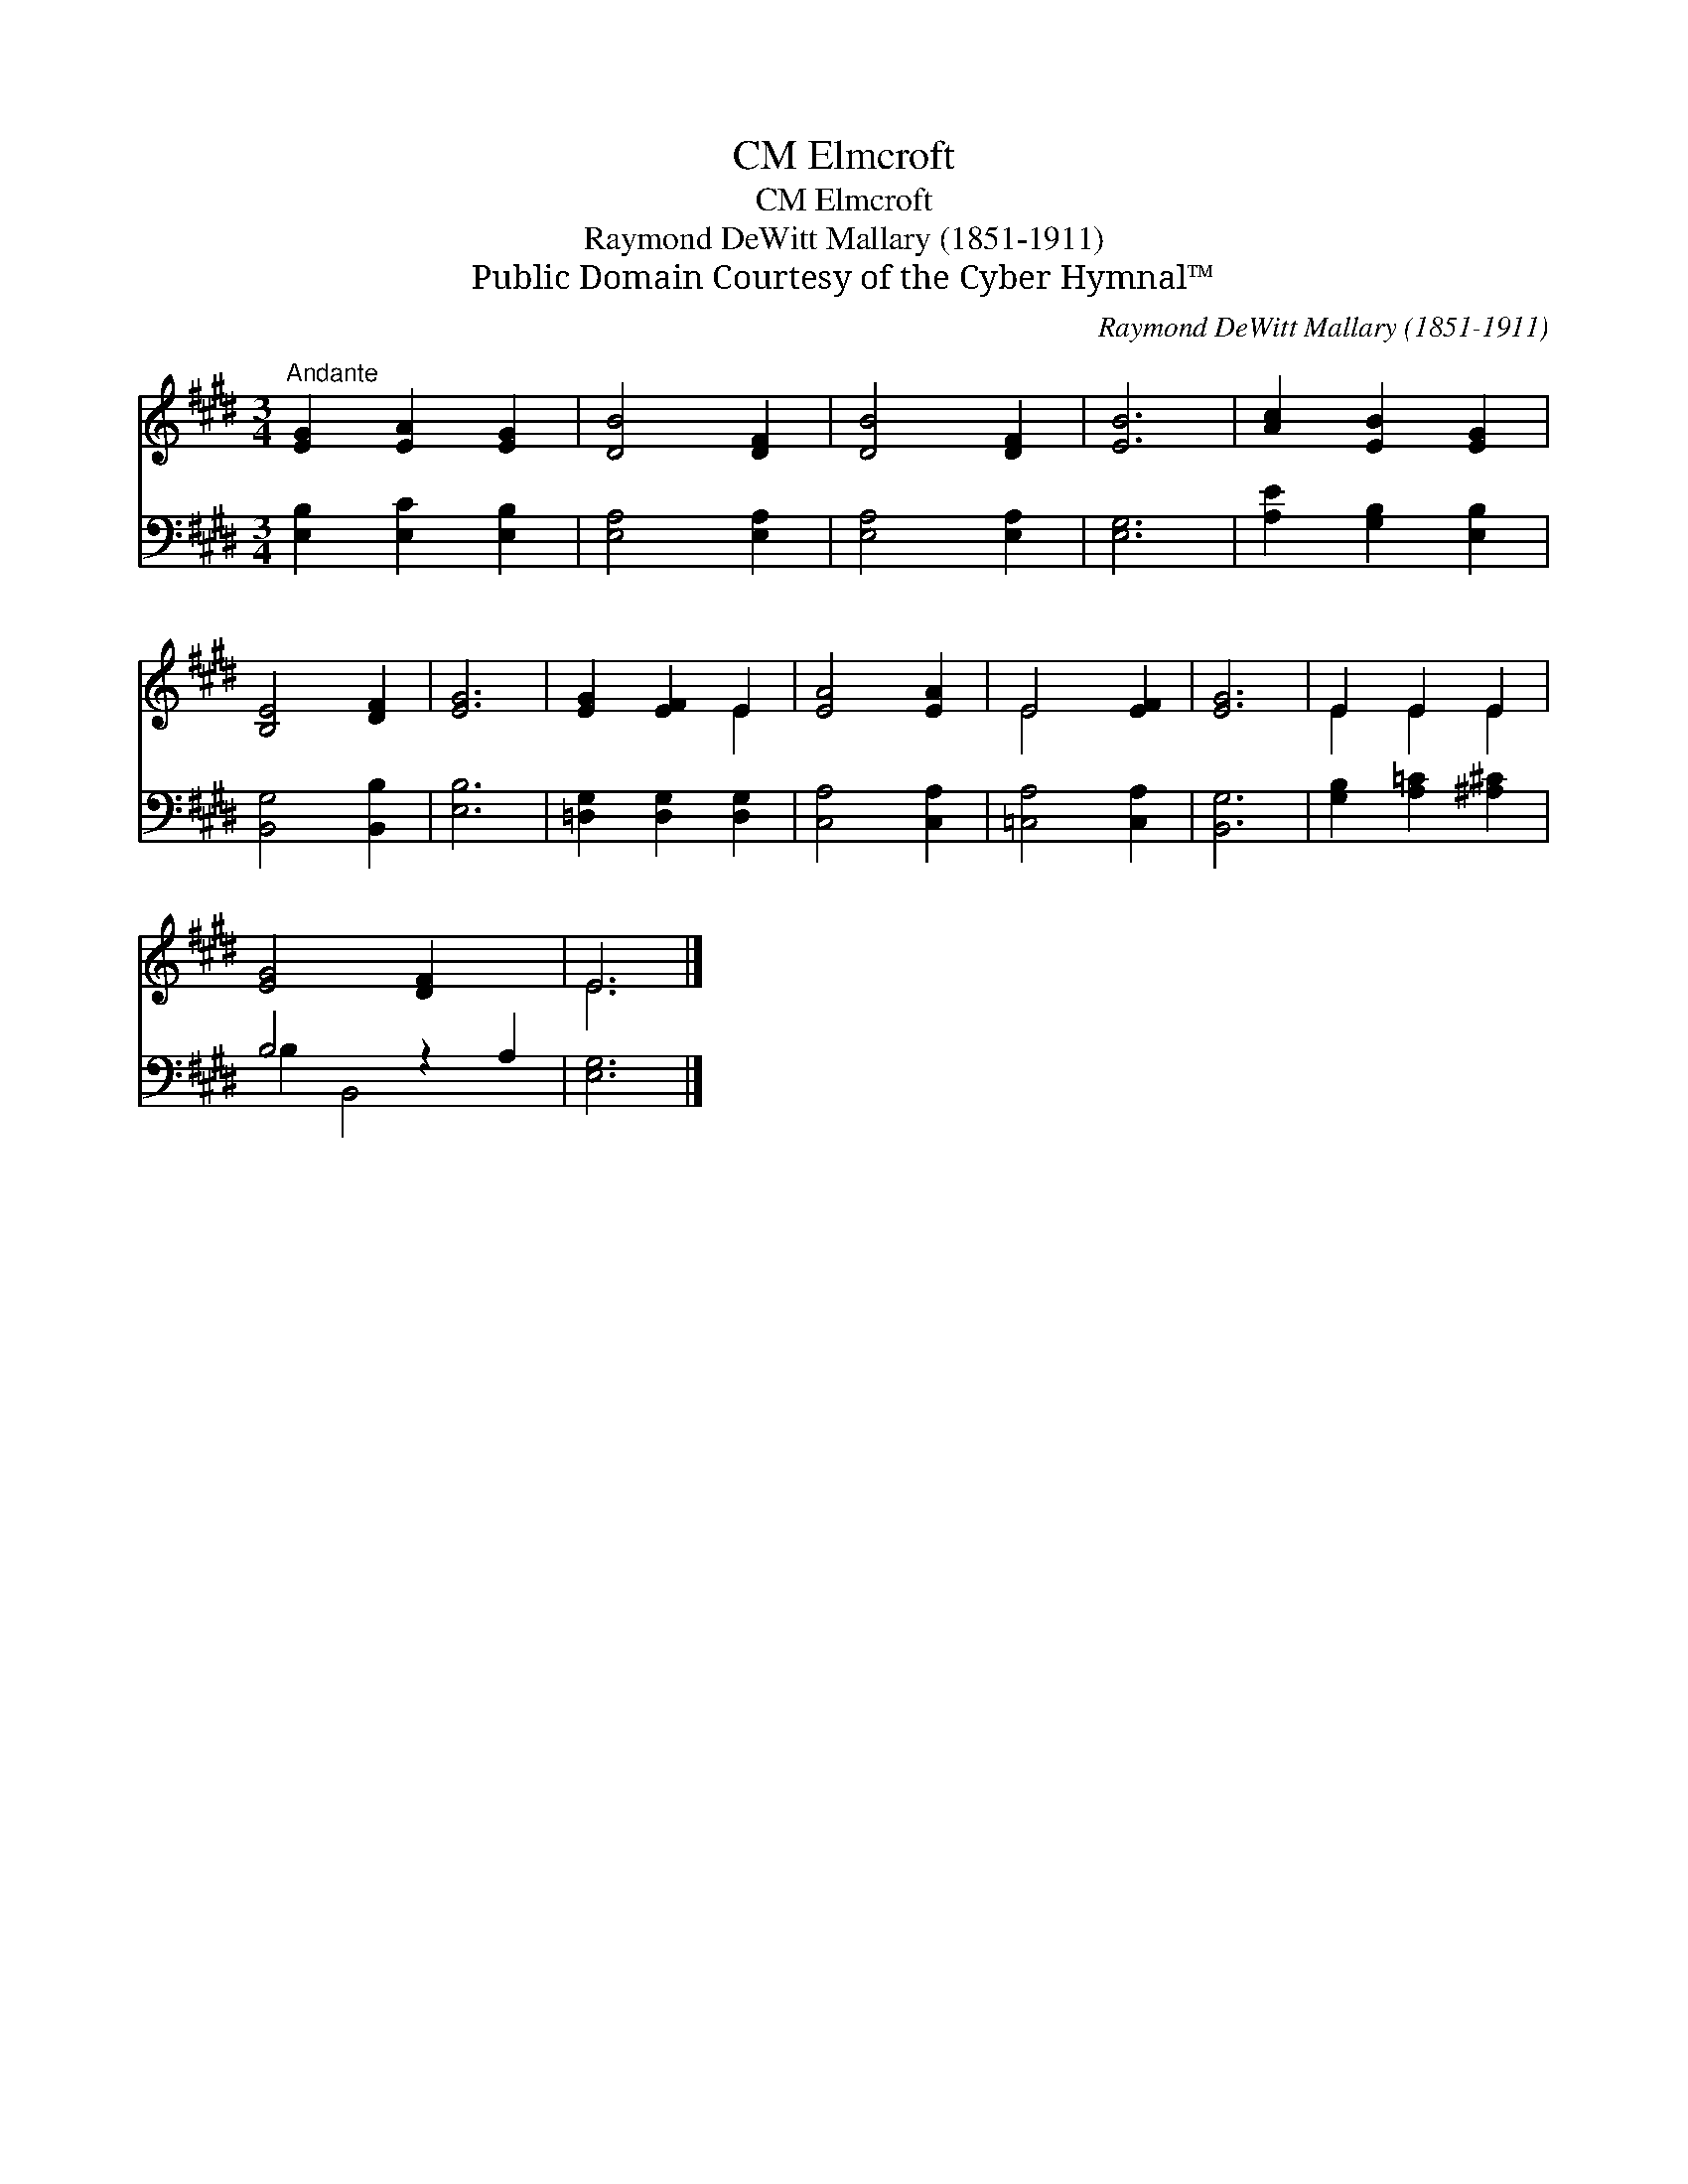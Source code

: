 X:1
T:Elmcroft, CM
T:Elmcroft, CM
T:Raymond DeWitt Mallary (1851-1911)
T:Public Domain Courtesy of the Cyber Hymnal™
C:Raymond DeWitt Mallary (1851-1911)
Z:Public Domain
Z:Courtesy of the Cyber Hymnal™
%%score ( 1 2 ) ( 3 4 )
L:1/8
M:3/4
K:E
V:1 treble 
V:2 treble 
V:3 bass 
V:4 bass 
V:1
"^Andante" [EG]2 [EA]2 [EG]2 | [DB]4 [DF]2 | [DB]4 [DF]2 | [EB]6 | [Ac]2 [EB]2 [EG]2 | %5
 [B,E]4 [DF]2 | [EG]6 | [EG]2 [EF]2 E2 | [EA]4 [EA]2 | E4 [EF]2 | [EG]6 | E2 E2 E2 | %12
 [EG]4 [DF]2 x2 | E6 |] %14
V:2
 x6 | x6 | x6 | x6 | x6 | x6 | x6 | x4 E2 | x6 | E4 x2 | x6 | E2 E2 E2 | x8 | E6 |] %14
V:3
 [E,B,]2 [E,C]2 [E,B,]2 | [E,A,]4 [E,A,]2 | [E,A,]4 [E,A,]2 | [E,G,]6 | [A,E]2 [G,B,]2 [E,B,]2 | %5
 [B,,G,]4 [B,,B,]2 | [E,B,]6 | [=D,G,]2 [D,G,]2 [D,G,]2 | [C,A,]4 [C,A,]2 | [=C,A,]4 [C,A,]2 | %10
 [B,,G,]6 | [G,B,]2 [A,=C]2 [^A,^C]2 | B,4 z2 A,2 | [E,G,]6 |] %14
V:4
 x6 | x6 | x6 | x6 | x6 | x6 | x6 | x6 | x6 | x6 | x6 | x6 | B,2 B,,4 x2 | x6 |] %14

